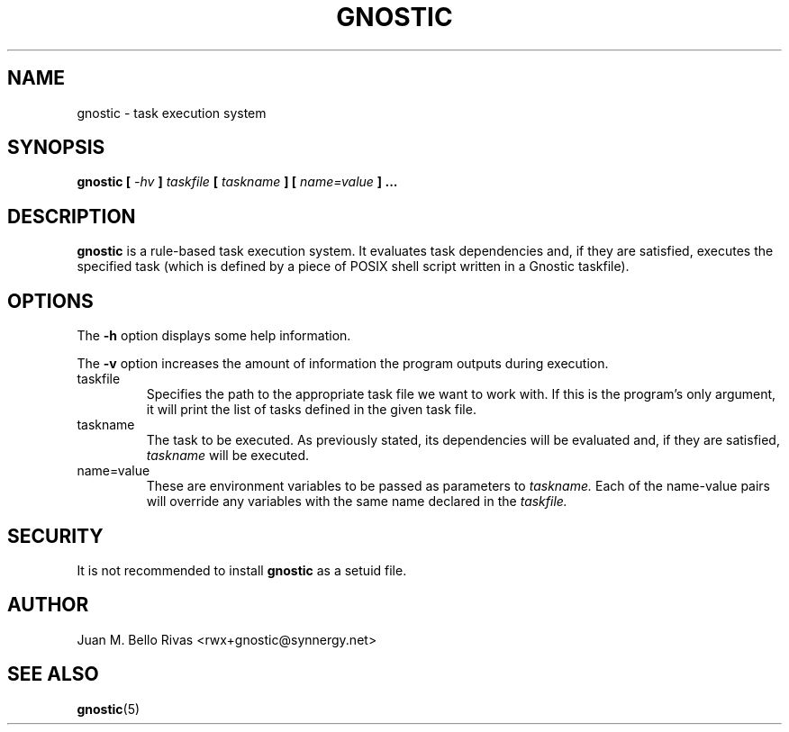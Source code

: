 .\" Process this file with:
.\" groff -man -Tascii gnostic.1
.\"
.TH GNOSTIC 1 "AUGUST 2004" "Gnostic Distribution" Gnostic

.SH NAME
gnostic \- task execution system

.SH SYNOPSIS
.B
gnostic
.B
[
.I -hv
.B
]
.I
taskfile
.B
[
.I
taskname
.B
]
.B
[
.I
name=value
.B
] ...

.SH DESCRIPTION

.B
gnostic
is a rule-based task execution system. It evaluates task dependencies and, if
they are satisfied, executes the specified task (which is defined by a piece of
POSIX shell script written in a Gnostic taskfile).

.SH OPTIONS

The
.B
-h
option displays some help information.

The
.B
-v
option increases the amount of information the program outputs during
execution.

.IP taskfile
Specifies the path to the appropriate task file we want to work with. If this
is the program's only argument, it will print the list of tasks defined in the
given task file.

.IP taskname
The task to be executed. As previously stated, its dependencies will be
evaluated and, if they are satisfied,
.I
taskname
will be executed.

.IP name=value
These are environment variables to be passed as parameters to
.I
taskname.
Each of the name-value pairs will override any variables with the same name
declared in the
.I
taskfile.

.SH SECURITY
It is not recommended to install
.B
gnostic
as a setuid file.

.SH AUTHOR
Juan M. Bello Rivas <rwx+gnostic@synnergy.net>

.SH SEE ALSO
.BR gnostic (5)
